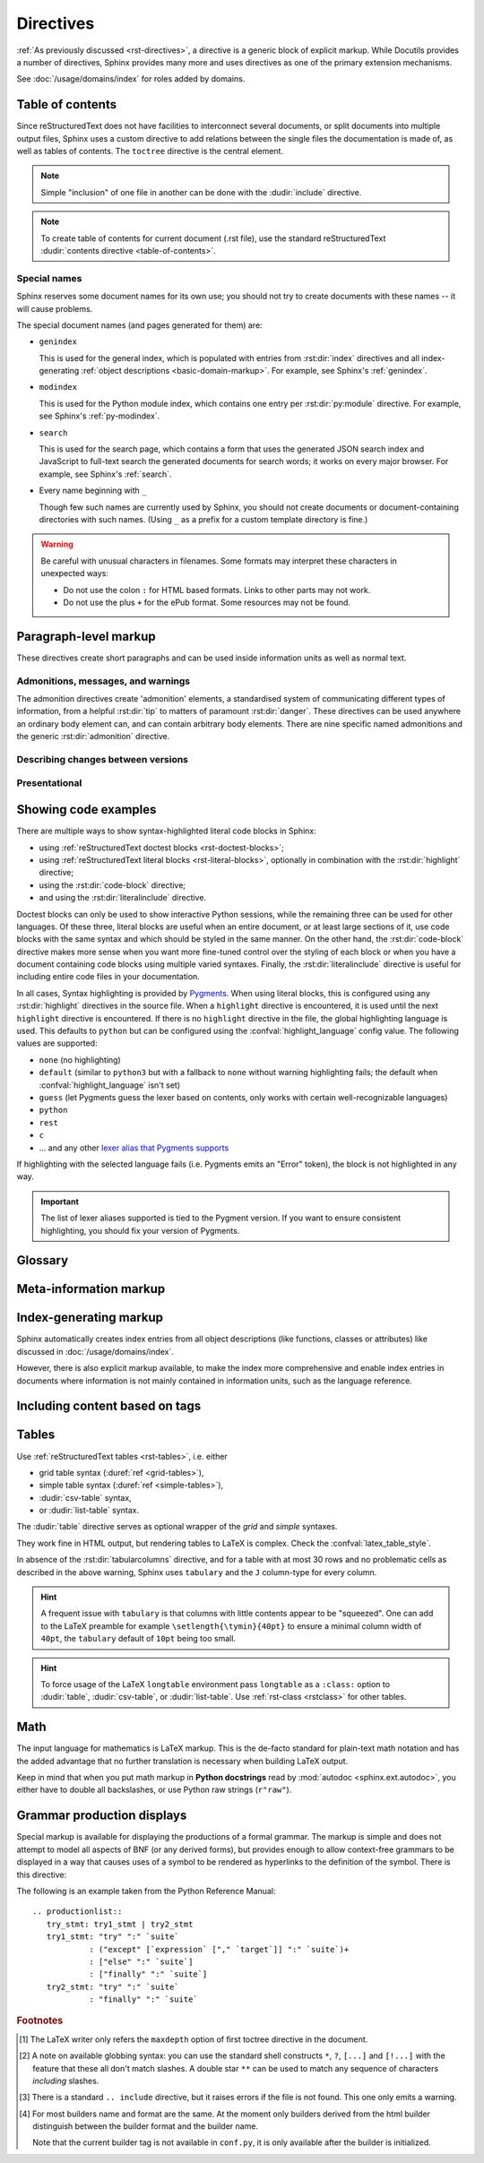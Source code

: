 .. highlight:: rst

==========
Directives
==========

:ref:`As previously discussed <rst-directives>`, a directive is a generic block
of explicit markup. While Docutils provides a number of directives, Sphinx
provides many more and uses directives as one of the primary extension
mechanisms.

See :doc:`/usage/domains/index` for roles added by domains.

.. seealso::

   Refer to the :ref:`reStructuredText Primer <rst-directives>` for an overview
   of the directives provided by Docutils.


.. _toctree-directive:

Table of contents
-----------------

.. index:: pair: table of; contents

Since reStructuredText does not have facilities to interconnect several documents,
or split documents into multiple output files,
Sphinx uses a custom directive to add relations between
the single files the documentation is made of, as well as tables of contents.
The ``toctree`` directive is the central element.

.. note::

   Simple "inclusion" of one file in another can be done with the
   :dudir:`include` directive.

.. note::

   To create table of contents for current document (.rst file), use the
   standard reStructuredText :dudir:`contents directive <table-of-contents>`.

.. rst:directive:: toctree

   This directive inserts a "TOC tree" at the current location, using the
   individual TOCs (including "sub-TOC trees") of the documents given in the
   directive body.  Relative document names (not beginning with a slash) are
   relative to the document the directive occurs in, absolute names are relative
   to the source directory.  A numeric ``maxdepth`` option may be given to
   indicate the depth of the tree; by default, all levels are included. [#]_

   The representation of "TOC tree" is changed in each output format.  The
   builders that output multiple files (e.g. HTML) treat it as a collection of
   hyperlinks.  On the other hand, the builders that output a single file (e.g.
   LaTeX, man page, etc.) replace it with the content of the documents on the
   TOC tree.

   Consider this example (taken from the Python docs' library reference index)::

      .. toctree::
         :maxdepth: 2

         intro
         strings
         datatypes
         numeric
         (many more documents listed here)

   This accomplishes two things:

   * Tables of contents from all those documents are inserted, with a maximum
     depth of two, that means one nested heading.  ``toctree`` directives in
     those documents are also taken into account.
   * Sphinx knows the relative order of the documents ``intro``,
     ``strings`` and so forth, and it knows that they are children of the shown
     document, the library index.  From this information it generates "next
     chapter", "previous chapter" and "parent chapter" links.

   **Entries**

   Document titles in the :rst:dir:`toctree` will be automatically read from the
   title of the referenced document. If that isn't what you want, you can
   specify an explicit title and target using a similar syntax to reStructuredText
   hyperlinks (and Sphinx's :ref:`cross-referencing syntax <xref-syntax>`). This
   looks like::

       .. toctree::

          intro
          All about strings <strings>
          datatypes

   The second line above will link to the ``strings`` document, but will use the
   title "All about strings" instead of the title of the ``strings`` document.

   You can also add external links, by giving an HTTP URL instead of a document
   name.

   The special entry name ``self`` stands for the document containing the
   toctree directive.  This is useful if you want to generate a "sitemap" from
   the toctree.

   In the end, all documents in the :term:`source directory` (or subdirectories)
   must occur in some ``toctree`` directive; Sphinx will emit a warning if it
   finds a file that is not included, because that means that this file will not
   be reachable through standard navigation.

   Use :confval:`exclude_patterns` to explicitly exclude documents or
   directories from building completely.  Use :ref:`the "orphan" metadata
   <metadata>` to let a document be built, but notify Sphinx that it is not
   reachable via a toctree.

   The "root document" (selected by :confval:`root_doc`) is the "root" of the TOC
   tree hierarchy.  It can be used as the documentation's main page, or as a
   "full table of contents" if you don't give a ``:maxdepth:`` option.

   .. versionchanged:: 0.6
      Added support for external links and "self" references.

   .. rubric:: Options

   .. rst:directive:option:: class: class names
      :type: a list of class names, separated by spaces

      Assign `class attributes`_.
      This is a :dudir:`common option <common-options>`.
      For example::

          .. toctree::
             :class: custom-toc

      .. _class attributes: https://docutils.sourceforge.io/docs/ref/doctree.html#classes

      .. versionadded:: 7.4

   .. rst:directive:option:: name: label
      :type: text

      An implicit target name that can be referenced using :rst:role:`ref`.
      This is a :dudir:`common option <common-options>`.
      For example::

          .. toctree::
             :name: mastertoc

             foo

      .. versionadded:: 1.3

   .. rst:directive:option:: caption
      :type: text

      Add a caption to the toctree.
      For example::

          .. toctree::
             :caption: Table of Contents

              foo

      .. versionadded:: 1.3

   .. rst:directive:option:: numbered
                             numbered: depth

      If you want to have section numbers even in HTML output,
      add the ``:numbered:`` option to the *top-level* toctree.
      For example::

         .. toctree::
            :numbered:

            foo
            bar

      Section numbering then starts at the heading of ``foo``.
      Sub-toctrees are automatically numbered
      (don't give the ``numbered`` flag to those).

      Numbering up to a specific depth is also possible,
      by giving the depth as a numeric argument to ``numbered``.

      .. versionadded:: 0.6

      .. versionchanged:: 1.1
         Added the numeric *depth* argument.

   .. rst:directive:option:: titlesonly

      Only list document titles, not other headings of the same level.
      For example::

          .. toctree::
             :titlesonly:

             foo
             bar

      .. versionadded:: 1.0

   .. rst:directive:option:: glob

      Parse glob wildcards in toctree entries.
      All entries are matched against the list of available documents,
      and matches are inserted into the list alphabetically.
      For example::

          .. toctree::
             :glob:

             intro*
             recipe/*
             *

      This includes first all documents whose names start with ``intro``,
      then all documents in the ``recipe`` folder, then all remaining documents
      (except the one containing the directive, of course.) [#]_

      .. versionadded:: 0.3

   .. rst:directive:option:: reversed

      Reverse the order of the entries in the list.
      This is particularly useful when using the ``:glob:`` option.

      .. versionadded:: 1.5

   .. rst:directive:option:: hidden

      A hidden toctree only defines the document hierarchy.
      It will not insert links into the document at the location of the directive.

      This makes sense if you have other means of navigation,
      e.g. through manual links, HTML sidebar navigation,
      or if you use the ``:includehidden:`` option on the top-level toctree.

      .. versionadded:: 0.6

   .. rst:directive:option:: includehidden

      If you want one global table of contents showing the complete document structure,
      you can add the ``:includehidden:`` option to the *top-level* toctree directive.
      All other toctrees on child pages can then be made invisible
      with the ``:hidden:`` option.
      The top-level toctree with ``:includehidden:`` will then include their entries.

      .. versionadded:: 1.2


Special names
^^^^^^^^^^^^^

.. index:: pair: genindex; toctree
           pair: modindex; toctree
           pair: search; toctree

Sphinx reserves some document names for its own use; you should not try to
create documents with these names -- it will cause problems.

The special document names (and pages generated for them) are:

* ``genindex``

  This is used for the general index,
  which is populated with entries from :rst:dir:`index` directives
  and all index-generating :ref:`object descriptions <basic-domain-markup>`.
  For example, see Sphinx's :ref:`genindex`.

* ``modindex``

  This is used for the Python module index,
  which contains one entry per :rst:dir:`py:module` directive.
  For example, see Sphinx's :ref:`py-modindex`.

* ``search``

  This is used for the search page,
  which contains a form that uses the generated JSON search index and JavaScript
  to full-text search the generated documents for search words;
  it works on every major browser.
  For example, see Sphinx's :ref:`search`.

* Every name beginning with ``_``

  Though few such names are currently used by Sphinx,
  you should not create documents or document-containing directories with such names.
  (Using ``_`` as a prefix for a custom template directory is fine.)

.. warning::

   Be careful with unusual characters in filenames.
   Some formats may interpret these characters in unexpected ways:

   * Do not use the colon ``:`` for HTML based formats.
     Links to other parts may not work.
   * Do not use the plus ``+`` for the ePub format.
     Some resources may not be found.


Paragraph-level markup
----------------------

These directives create short paragraphs and can be used inside information
units as well as normal text.


Admonitions, messages, and warnings
^^^^^^^^^^^^^^^^^^^^^^^^^^^^^^^^^^^

.. index:: admonition, admonitions
           pair: attention; admonition
           pair: caution; admonition
           pair: danger; admonition
           pair: error; admonition
           pair: hint; admonition
           pair: important; admonition
           pair: note; admonition
           pair: tip; admonition
           pair: warning; admonition

The admonition directives create 'admonition' elements,
a standardised system of communicating different types of information,
from a helpful :rst:dir:`tip` to matters of paramount :rst:dir:`danger`.
These directives can be used anywhere an ordinary body element can,
and can contain arbitrary body elements.
There are nine specific named admonitions
and the generic :rst:dir:`admonition` directive.

.. rst:directive:: .. attention::

   Information that requires the reader's attention.
   The content of the directive should be written in complete sentences
   and include all appropriate punctuation.

   Example:

   .. attention::

      Please may I have your attention.

.. rst:directive:: .. caution::

   Information with regard to which the reader should exercise care.
   The content of the directive should be written in complete sentences
   and include all appropriate punctuation.

   Example:

   .. caution::

      Exercise due caution.

.. rst:directive:: .. danger::

   Information which may lead to near and present danger if not heeded.
   The content of the directive should be written in complete sentences
   and include all appropriate punctuation.

   Example:

   .. danger::

      Let none think to fly the danger for soon or late love is his own avenger.

.. rst:directive:: .. error::

   Information relating to failure modes of some description.
   The content of the directive should be written in complete sentences
   and include all appropriate punctuation.

   Example:

   .. error::

      ERROR 418: I'm a teapot.

.. rst:directive:: .. hint::

   Information that is helpful to the reader.
   The content of the directive should be written in complete sentences
   and include all appropriate punctuation.

   Example:

   .. hint::

      Look under the flowerpot.

.. rst:directive:: .. important::

   Information that is of paramount importance
   and which the reader must not ignore.
   The content of the directive should be written in complete sentences
   and include all appropriate punctuation.

   Example:

   .. important::

      This is a statement of paramount importance.

.. rst:directive:: .. note::

   An especially important bit of information that the reader should know.
   The content of the directive should be written in complete sentences
   and include all appropriate punctuation.

   Example:

   .. note::

      This function is not suitable for sending tins of spam.

.. rst:directive:: .. tip::

   Some useful tidbit of information for the reader.
   The content of the directive should be written in complete sentences
   and include all appropriate punctuation.

   Example:

   .. tip::

      Remember your sun cream!

.. rst:directive:: .. warning::

   An important bit of information that the reader should be very aware of.
   The content of the directive should be written in complete sentences
   and include all appropriate punctuation.

   Example:

   .. warning::

      Beware of the dog.

.. rst:directive:: .. admonition:: title

   A generic admonition, with an optional title.
   The content of the directive should be written in complete sentences
   and include all appropriate punctuation.

   Example:

   .. admonition:: This is a title

      This is the content of the admonition.


.. rst:directive:: seealso

   Many sections include a list of references to module documentation or
   external documents.
   These lists are created using the :rst:dir:`seealso` directive.

   The :rst:dir:`!seealso` directive is typically placed in a section
   just before any subsections.
   The content of the :rst:dir:`seealso` directive should be
   either a single line or a reStructuredText `definition list`_.

   .. _definition list: https://docutils.sourceforge.io/docs/ref/rst/restructuredtext.html#definition-lists

   Example::

      .. seealso::

         Python's :py:mod:`zipfile` module
            Documentation of Python's standard :py:mod:`zipfile` module.

         `GNU tar manual, Basic Tar Format <https://example.org>`_
            Documentation for tar archive files, including GNU tar extensions.

   .. seealso::

      Module :py:mod:`zipfile`
         Documentation of the :py:mod:`zipfile` standard module.

      `GNU tar manual, Basic Tar Format <https://example.org>`_
         Documentation for tar archive files, including GNU tar extensions.


Describing changes between versions
^^^^^^^^^^^^^^^^^^^^^^^^^^^^^^^^^^^

.. index:: pair: added; in version
           pair: changes; in version
           pair: removed; in version

.. rst:directive:: .. versionadded:: version [brief explanation]

   This directive documents the version of the project
   which added the described feature.
   When this applies to an entire module or component,
   it should be placed at the top of the relevant section before any prose.

   The first argument must be given and is the version in question; you can add
   a second argument consisting of a *brief* explanation of the change.

   .. attention::
      There must be no blank line between the directive head and the explanation;
      this is to make these blocks visually continuous in the markup.

   Example::

      .. versionadded:: 2.5
         The *spam* parameter.

   .. versionadded:: 2.5
      The *spam* parameter.

.. rst:directive:: .. versionchanged:: version [brief explanation]

   Similar to :rst:dir:`versionadded`, but describes when and what changed in
   the named feature in some way (new parameters, changed side effects, etc.).

   Example::

      .. versionchanged:: 2.8
         The *spam* parameter is now of type *boson*.

   .. versionchanged:: 2.8
      The *spam* parameter is now of type *boson*.

.. rst:directive:: .. deprecated:: version [brief explanation]

   Similar to :rst:dir:`versionadded`, but describes when the feature was
   deprecated.
   A *brief* explanation can also be given,
   for example to tell the reader what to use instead.

   Example::

      .. deprecated:: 3.1
         Use :py:func:`spam` instead.

   .. deprecated:: 3.1
      Use :py:func:`!spam` instead.

.. rst:directive:: .. versionremoved:: version [brief explanation]

   Similar to :rst:dir:`versionadded`, but describes when the feature was removed.
   An explanation may be provided to tell the reader what to use instead,
   or why the feature was removed.

   .. versionadded:: 7.3

   Example::

      .. versionremoved:: 4.0
         The :py:func:`spam` function is more flexible, and should be used instead.

   .. versionremoved:: 4.0
      The :py:func:`!spam` function is more flexible, and should be used instead.


Presentational
^^^^^^^^^^^^^^

.. rst:directive:: .. rubric:: title

   A rubric is like an informal heading that doesn't correspond to the document's structure,
   i.e. it does not create a table of contents node.

   .. note::

      If the *title* of the rubric is "Footnotes" (or the selected language's
      equivalent), this rubric is ignored by the LaTeX writer, since it is
      assumed to only contain footnote definitions and therefore would create an
      empty heading.

   .. rubric:: Options

   .. rst:directive:option:: class: class names
      :type: a list of class names, separated by spaces

      Assign `class attributes`_.
      This is a :dudir:`common option <common-options>`.

   .. rst:directive:option:: name: label
      :type: text

      An implicit target name that can be referenced using :rst:role:`ref`.
      This is a :dudir:`common option <common-options>`.

   .. rst:directive:option:: heading-level: n
      :type: number from 1 to 6

      .. versionadded:: 7.4.1

      Use this option to specify the heading level of the rubric.
      In this case the rubric will be rendered as ``<h1>`` to ``<h6>`` for HTML output,
      or as the corresponding non-numbered sectioning command for LaTeX
      (see :confval:`latex_toplevel_sectioning`).


.. rst:directive:: centered

   This directive creates a centered boldfaced line of text.

   .. deprecated:: 1.1
      This presentation-only directive is a legacy from older versions.
      Use a :ref:`rst-class <rstclass>` directive instead and add an
      appropriate style.

.. rst:directive:: hlist

   This directive must contain a bullet list.  It will transform it into a more
   compact list by either distributing more than one item horizontally, or
   reducing spacing between items, depending on the builder.

   .. rubric:: Options

   .. rst:directive:option:: columns: n
      :type: int

      The number of columns; defaults to 2.
      For example::

         .. hlist::
            :columns: 3

            * A list of
            * short items
            * that should be
            * displayed
            * horizontally

   .. versionadded:: 0.6


.. _code-examples:

Showing code examples
---------------------

.. index:: pair: code; examples
           single: sourcecode

There are multiple ways to show syntax-highlighted literal code blocks in
Sphinx:

* using :ref:`reStructuredText doctest blocks <rst-doctest-blocks>`;
* using :ref:`reStructuredText literal blocks <rst-literal-blocks>`, optionally in
  combination with the :rst:dir:`highlight` directive;
* using the :rst:dir:`code-block` directive;
* and using the :rst:dir:`literalinclude` directive.

Doctest blocks can only be used
to show interactive Python sessions, while the remaining three can be used for
other languages. Of these three, literal blocks are useful when an entire
document, or at least large sections of it, use code blocks with the same
syntax and which should be styled in the same manner. On the other hand, the
:rst:dir:`code-block` directive makes more sense when you want more fine-tuned
control over the styling of each block or when you have a document containing
code blocks using multiple varied syntaxes. Finally, the
:rst:dir:`literalinclude` directive is useful for including entire code files
in your documentation.

In all cases, Syntax highlighting is provided by `Pygments
<https://pygments.org>`_. When using literal blocks, this is configured using
any :rst:dir:`highlight` directives in the source file. When a ``highlight``
directive is encountered, it is used until the next ``highlight`` directive is
encountered. If there is no ``highlight`` directive in the file, the global
highlighting language is used. This defaults to ``python`` but can be
configured using the :confval:`highlight_language` config value. The following
values are supported:

* ``none`` (no highlighting)
* ``default`` (similar to ``python3`` but with a fallback to ``none`` without
  warning highlighting fails; the default when :confval:`highlight_language`
  isn't set)
* ``guess`` (let Pygments guess the lexer based on contents, only works with
  certain well-recognizable languages)
* ``python``
* ``rest``
* ``c``
* ... and any other `lexer alias that Pygments supports`__

If highlighting with the selected language fails (i.e. Pygments emits an
"Error" token), the block is not highlighted in any way.

.. important::

   The list of lexer aliases supported is tied to the Pygment version. If you
   want to ensure consistent highlighting, you should fix your version of
   Pygments.

__ https://pygments.org/docs/lexers

.. rst:directive:: .. highlight:: language

   Example::

      .. highlight:: c

   This language is used until the next ``highlight`` directive is encountered.
   As discussed previously, *language* can be any lexer alias supported by
   Pygments.

   .. rubric:: Options

   .. rst:directive:option:: linenothreshold: threshold
      :type: number (optional)

      Enable to generate line numbers for code blocks.

      This option takes an optional number as threshold parameter.  If any
      threshold given, the directive will produce line numbers only for the code
      blocks longer than N lines.  If not given, line numbers will be produced
      for all of code blocks.

      Example::

         .. highlight:: python
            :linenothreshold: 5

   .. rst:directive:option:: force
      :type: no value

      If given, minor errors on highlighting are ignored.

      .. versionadded:: 2.1

.. rst:directive:: .. code-block:: [language]
                   .. sourcecode:: [language]
                   .. code:: [language]

   Example::

      .. code-block:: ruby

         Some Ruby code.

   The directive's alias name :rst:dir:`sourcecode` works as well.  This
   directive takes a language name as an argument.  It can be `any lexer alias
   supported by Pygments <https://pygments.org/docs/lexers/>`_.  If it is not
   given, the setting of :rst:dir:`highlight` directive will be used.  If not
   set, :confval:`highlight_language` will be used.  To display a code example
   *inline* within other text, rather than as a separate block, you can use the
   :rst:role:`code` role instead.

   .. versionchanged:: 2.0
      The ``language`` argument becomes optional.

   .. rubric:: Options

   .. rst:directive:option:: linenos
      :type: no value

      Enable to generate line numbers for the code block::

         .. code-block:: ruby
            :linenos:

            Some more Ruby code.

   .. rst:directive:option:: lineno-start: number
      :type: number

      Set the first line number of the code block.  If present, ``linenos``
      option is also automatically activated::

         .. code-block:: ruby
            :lineno-start: 10

            Some more Ruby code, with line numbering starting at 10.

      .. versionadded:: 1.3

   .. rst:directive:option:: emphasize-lines: line numbers
      :type: comma separated numbers

      Emphasize particular lines of the code block::

       .. code-block:: python
          :emphasize-lines: 3,5

          def some_function():
              interesting = False
              print('This line is highlighted.')
              print('This one is not...')
              print('...but this one is.')

      .. versionadded:: 1.1
      .. versionchanged:: 1.6.6
         LaTeX supports the ``emphasize-lines`` option.

   .. rst:directive:option:: force
      :type: no value

      Ignore minor errors on highlighting

      .. versionchanged:: 2.1

   .. rst:directive:option:: caption: caption of code block
      :type: text

      Set a caption to the code block.

      .. versionadded:: 1.3

   .. rst:directive:option:: name: a label for hyperlink
      :type: text

      Define implicit target name that can be referenced by using
      :rst:role:`ref`.  For example::

        .. code-block:: python
           :caption: this.py
           :name: this-py

           print('Explicit is better than implicit.')

      In order to cross-reference a code-block using either the
      :rst:role:`ref` or the :rst:role:`numref` role, it is necessary
      that both :strong:`name` and :strong:`caption` be defined. The
      argument of :strong:`name` can then be given to :rst:role:`numref`
      to generate the cross-reference. Example::

        See :numref:`this-py` for an example.

      When using :rst:role:`ref`, it is possible to generate a cross-reference
      with only :strong:`name` defined, provided an explicit title is
      given. Example::

        See :ref:`this code snippet <this-py>` for an example.

      .. versionadded:: 1.3

   .. rst:directive:option:: class: class names
      :type: a list of class names separated by spaces

      The class name of the graph.

      .. versionadded:: 1.4

   .. rst:directive:option:: dedent: number
      :type: number or no value

      Strip indentation characters from the code block.  When number given,
      leading N characters are removed.  When no argument given, leading spaces
      are removed via :func:`textwrap.dedent()`.  For example::

         .. code-block:: ruby
            :linenos:
            :dedent: 4

                some ruby code

      .. versionadded:: 1.3
      .. versionchanged:: 3.5
         Support automatic dedent.

   .. rst:directive:option:: force
      :type: no value

      If given, minor errors on highlighting are ignored.

      .. versionadded:: 2.1

.. rst:directive:: .. literalinclude:: filename

   Longer displays of verbatim text may be included by storing the example text
   in an external file containing only plain text.  The file may be included
   using the ``literalinclude`` directive. [#]_ For example, to include the
   Python source file :file:`example.py`, use::

      .. literalinclude:: example.py

   The file name is usually relative to the current file's path.  However, if
   it is absolute (starting with ``/``), it is relative to the top source
   directory.

   .. rubric:: General options

   .. rst:directive:option:: class: class names
      :type: a list of class names, separated by spaces

      Assign `class attributes`_.
      This is a :dudir:`common option <common-options>`.

      .. _class attributes: https://docutils.sourceforge.io/docs/ref/doctree.html#classes

   .. rst:directive:option:: name: label
      :type: text

      An implicit target name that can be referenced using :rst:role:`ref`.
      This is a :dudir:`common option <common-options>`.

   .. rst:directive:option:: caption: caption
      :type: text

      Add a caption above the included content. I no argument is given,
      the filename is used as the caption.

   .. rubric:: Options for formatting

   .. rst:directive:option:: dedent: number
      :type: number or no value

      Strip indentation characters from the included content.  When a number
      is given, the leading N characters are removed.  When no argument given,
      leading spaces are removed via :func:`textwrap.dedent()`.

   .. rst:directive:option:: tab-width: N
      :type: number

      Expand tabs to N spaces.

   .. rst:directive:option:: encoding
      :type: text

      Explicitly specify the encoding of the file. This overwrites the default
      encoding :confval:`source_encoding`. Example::

         .. literalinclude:: example.py
            :encoding: latin-1



   .. rst:directive:option:: linenos
      :type: no value

      Show line numbers alongside the included content. By default,
      line numbers are counted from 1. This can be changed by the
      options ``:lineno-start:`` and ``:lineno-match:``.

   .. rst:directive:option:: lineno-start: number
      :type: number

      Set line number for the first line to show.  If given, this
      automatically activates ``:linenos:``.

   .. rst:directive:option:: lineno-match

      When including only parts of a file and show the original line numbers.
      This is only allowed only when the selection consists of contiguous lines.


   .. rst:directive:option:: emphasize-lines: line numbers
      :type: comma separated numbers

      Emphasize particular lines of the included content.

   .. rst:directive:option:: language: language
      :type: text

      Select a highlight language different from the current file's
      standard language.

   .. rst:directive:option:: force
      :type: no value

      Ignore minor errors on highlighting.

   .. rubric:: Options for selecting the content to include

   .. rst:directive:option:: pyobject: object
      :type: text

      For Python files, only include the specified class, function or method::

         .. literalinclude:: example.py
            :pyobject: Timer.start

   .. rst:directive:option:: lines: line numbers
      :type: comma separated numbers

      Specify exactly which lines to include::

         .. literalinclude:: example.py
            :lines: 1,3,5-10,20-

      This includes the lines 1, 3, 5 to 10 and lines 20 to the last line.

   .. rst:directive:option:: start-at: text
   .. rst:directive:option:: start-after: text
   .. rst:directive:option:: end-before: text
   .. rst:directive:option:: end-at: text

      Another way to control which part of the file is included is to use the
      ``start-after`` and ``end-before`` options (or only one of them).  If
      ``start-after`` is given as a string option, only lines that follow the
      first line containing that string are included.  If ``end-before`` is given
      as a string option, only lines that precede the first lines containing that
      string are included. The ``start-at`` and ``end-at`` options behave in a
      similar way, but the lines containing the matched string are included.

      ``start-after``/``start-at`` and ``end-before``/``end-at`` can have same string.
      ``start-after``/``start-at`` filter lines before the line that contains
      option string (``start-at`` will keep the line). Then ``end-before``/``end-at``
      filter lines after the line that contains option string (``end-at`` will keep
      the line and ``end-before`` skip the first line).

      .. note::

         If you want to select only ``[second-section]`` of ini file like the
         following, you can use ``:start-at: [second-section]`` and
         ``:end-before: [third-section]``:

         .. code-block:: ini

            [first-section]

            var_in_first=true

            [second-section]

            var_in_second=true

            [third-section]

            var_in_third=true

         Useful cases of these option is working with tag comments.
         ``:start-after: [initialize]`` and ``:end-before: [initialized]`` options
         keep lines between comments:

         .. code-block:: py

            if __name__ == "__main__":
                # [initialize]
                app.start(":8000")
                # [initialized]

         When lines have been selected in any of the ways described above, the line
         numbers in ``emphasize-lines`` refer to those selected lines, counted
         consecutively starting at ``1``.

   .. rst:directive:option:: prepend: line
      :type: text

      Prepend a line before the included code. This is useful e.g. for
      highlighting PHP code that doesn't include the ``<?php``/``?>`` markers.

   .. rst:directive:option:: append: line
      :type: text

      Append a line to the included code.

   .. rst:directive:option:: diff: filename

      Show the diff of two files::

         .. literalinclude:: example.py
            :diff: example.py.orig

      This shows the diff between ``example.py`` and ``example.py.orig`` with
      unified diff format.

   .. versionadded:: 0.4.3
      Added the ``encoding`` option.

   .. versionchanged:: 0.6
      Added the ``pyobject``, ``lines``, ``start-after`` and ``end-before``
      options, as well as support for absolute filenames.

   .. versionchanged:: 1.0
      Added the ``prepend``, ``append``, and ``tab-width`` options.

   .. versionchanged:: 1.3
      Added the ``diff``, ``lineno-match``, ``caption``, ``name``, and
      ``dedent`` options.

   .. versionchanged:: 1.4
      Added the ``class`` option.

   .. versionchanged:: 1.5
      Added the ``start-at``, and ``end-at`` options.

   .. versionchanged:: 1.6
      With both ``start-after`` and ``lines`` in use, the first line as per
      ``start-after`` is considered to be with line number ``1`` for ``lines``.

   .. versionchanged:: 2.1
      Added the ``force`` option.

   .. versionchanged:: 3.5
      Support automatic dedent.

.. _glossary-directive:

Glossary
--------

.. rst:directive:: .. glossary::

   This directive must contain a reStructuredText definition-list-like markup
   with terms and definitions.  The definitions will then be referenceable with the
   :rst:role:`term` role.  Example::

      .. glossary::

         environment
            A structure where information about all documents under the root is
            saved, and used for cross-referencing.  The environment is pickled
            after the parsing stage, so that successive runs only need to read
            and parse new and changed documents.

         source directory
            The directory which, including its subdirectories, contains all
            source files for one Sphinx project.

   In contrast to regular definition lists, *multiple* terms per entry are
   allowed, and inline markup is allowed in terms.  You can link to all of the
   terms.  For example::

      .. glossary::

         term 1
         term 2
            Definition of both terms.

   (When the glossary is sorted, the first term determines the sort order.)

   If you want to specify "grouping key" for general index entries, you can put
   a "key" as "term : key". For example::

      .. glossary::

         term 1 : A
         term 2 : B
            Definition of both terms.

   Note that "key" is used for grouping key as is.
   The "key" isn't normalized; key "A" and "a" become different groups.
   The whole characters in "key" is used instead of a first character; it is
   used for "Combining Character Sequence" and "Surrogate Pairs" grouping key.

   In i18n situation, you can specify "localized term : key" even if original
   text only have "term" part. In this case, translated "localized term" will be
   categorized in "key" group.


   .. versionchanged:: 1.1
      Now supports multiple terms and inline markup in terms.

   .. versionchanged:: 1.4
      Index key for glossary term should be considered *experimental*.


   .. rubric:: Options

   .. rst:directive:option:: sorted

      Sort the entries alphabetically.

      .. versionadded:: 0.6

      .. versionchanged:: 4.4
         In internationalized documentation, sort according to translated terms.



Meta-information markup
-----------------------

.. rst:directive:: .. sectionauthor:: name <email>

   Identifies the author of the current section.  The argument should include
   the author's name such that it can be used for presentation and email
   address.  The domain name portion of the address should be lower case.
   Example::

      .. sectionauthor:: Guido van Rossum <guido@python.org>

   By default, this markup isn't reflected in the output in any way (it helps
   keep track of contributions), but you can set the configuration value
   :confval:`show_authors` to ``True`` to make them produce a paragraph in the
   output.


.. rst:directive:: .. codeauthor:: name <email>

   The :rst:dir:`codeauthor` directive, which can appear multiple times, names
   the authors of the described code, just like :rst:dir:`sectionauthor` names
   the author(s) of a piece of documentation.  It too only produces output if
   the :confval:`show_authors` configuration value is ``True``.


Index-generating markup
-----------------------

Sphinx automatically creates index entries from all object descriptions (like
functions, classes or attributes) like discussed in
:doc:`/usage/domains/index`.

However, there is also explicit markup available, to make the index more
comprehensive and enable index entries in documents where information is not
mainly contained in information units, such as the language reference.

.. rst:directive:: .. index:: <entries>

   This directive contains one or more index entries.  Each entry consists of a
   type and a value, separated by a colon.

   For example::

      .. index::
         single: execution; context
         pair: module; __main__
         pair: module; sys
         triple: module; search; path
         seealso: scope

      The execution context
      ---------------------

      ...

   This directive contains five entries, which will be converted to entries in
   the generated index which link to the exact location of the index statement
   (or, in case of offline media, the corresponding page number).

   Since index directives generate cross-reference targets at their location in
   the source, it makes sense to put them *before* the thing they refer to --
   e.g. a heading, as in the example above.

   The possible entry types are:

   single
      Creates a single index entry.
      Can be made a sub-entry by separating the sub-entry text with a semicolon
      (this notation is also used below to describe what entries are created).
      Examples:

      .. code-block:: rst

         .. index:: single: execution
                    single: execution; context

      - ``single: execution`` creates an index entry labelled ``execution``.
      - ``single: execution; context`` creates an sub-entry of ``execution``
        labelled ``context``.
   pair
      A shortcut to create two index entries.
      The pair of values must be separated by a semicolon.
      Example:

      .. code-block:: rst

         .. index:: pair: loop; statement

      This would create two index entries; ``loop; statement`` and ``statement; loop``.
   triple
      A shortcut to create three index entries.
      All three values must be separated by a semicolon.
      Example:

      .. code-block:: rst

         .. index:: triple: module; search; path

      This would create three index entries; ``module; search path``,
      ``search; path, module``, and ``path; module search``.
   see
      A shortcut to create an index entry that refers to another entry.
      Example:

      .. code-block:: rst

         .. index:: see: entry; other

      This would create an index entry referring from ``entry`` to ``other``
      (i.e. 'entry': See 'other').
   seealso
      Like ``see``, but inserts 'see also' instead of 'see'.
   module, keyword, operator, object, exception, statement, builtin
      These **deprecated** shortcuts all create two index entries.
      For example, ``module: hashlib`` creates the entries ``module; hashlib``
      and ``hashlib; module``.

      .. deprecated:: 1.0
         These Python-specific entry types are deprecated.

      .. versionchanged:: 7.1
         Removal version set to Sphinx 9.0.
         Using these entry types will now emit warnings with the ``index`` category.

   You can mark up "main" index entries by prefixing them with an exclamation
   mark.  The references to "main" entries are emphasized in the generated
   index.  For example, if two pages contain ::

      .. index:: Python

   and one page contains ::

      .. index:: ! Python

   then the backlink to the latter page is emphasized among the three backlinks.

   For index directives containing only "single" entries, there is a shorthand
   notation::

      .. index:: BNF, grammar, syntax, notation

   This creates four index entries.

   .. versionchanged:: 1.1
      Added ``see`` and ``seealso`` types, as well as marking main entries.

   .. rubric:: Options

   .. rst:directive:option:: name: a label for hyperlink
      :type: text

      Define implicit target name that can be referenced by using
      :rst:role:`ref`.  For example::

        .. index:: Python
           :name: py-index

   .. versionadded:: 3.0

.. rst:role:: index

   While the :rst:dir:`index` directive is a block-level markup and links to the
   beginning of the next paragraph, there is also a corresponding role that sets
   the link target directly where it is used.

   The content of the role can be a simple phrase, which is then kept in the
   text and used as an index entry.  It can also be a combination of text and
   index entry, styled like with explicit targets of cross-references.  In that
   case, the "target" part can be a full entry as described for the directive
   above.  For example::

      This is a normal reStructuredText :index:`paragraph` that contains several
      :index:`index entries <pair: index; entry>`.

   .. versionadded:: 1.1


.. _tags:

Including content based on tags
-------------------------------

.. rst:directive:: .. only:: <expression>

   Include the content of the directive only if the *expression* is true.  The
   expression should consist of tags, like this::

      .. only:: html and draft

   Undefined tags are false, defined tags are true
   (tags can be defined via the :option:`--tag <sphinx-build --tag>`
   command-line option or within :file:`conf.py`, see :ref:`here <conf-tags>`).
   Boolean expressions (like ``(latex or html) and draft``) are supported
   and may use parentheses.

   The *format* and the *name* of the current builder (``html``, ``latex`` or
   ``text``) are always set as a tag [#]_.  To make the distinction between
   format and name explicit, they are also added with the prefix ``format_`` and
   ``builder_``, e.g. the epub builder defines the tags  ``html``, ``epub``,
   ``format_html`` and ``builder_epub``.

   These standard tags are set *after* the configuration file is read, so they
   are not available there.

   All tags must follow the standard Python identifier syntax as set out in
   the `Identifiers and keywords
   <https://docs.python.org/3/reference/lexical_analysis.html#identifiers>`_
   documentation.  That is, a tag expression may only consist of tags that
   conform to the syntax of Python variables.  In ASCII, this consists of the
   uppercase and lowercase letters ``A`` through ``Z``, the underscore ``_``
   and, except for the first character, the digits ``0`` through ``9``.

   .. versionadded:: 0.6
   .. versionchanged:: 1.2
      Added the name of the builder and the prefixes.

   .. warning::

      This directive is designed to control only content of document.  It could
      not control sections, labels and so on.

.. _table-directives:

Tables
------

Use :ref:`reStructuredText tables <rst-tables>`, i.e. either

- grid table syntax (:duref:`ref <grid-tables>`),
- simple table syntax (:duref:`ref <simple-tables>`),
- :dudir:`csv-table` syntax,
- or :dudir:`list-table` syntax.

The :dudir:`table` directive serves as optional wrapper of the *grid* and
*simple* syntaxes.

They work fine in HTML output, but rendering tables to LaTeX is complex.
Check the :confval:`latex_table_style`.

.. versionchanged:: 1.6
   Merged cells (multi-row, multi-column, both) from grid tables containing
   complex contents such as multiple paragraphs, blockquotes, lists, literal
   blocks, will render correctly to LaTeX output.

.. rst:directive:: .. tabularcolumns:: column spec

   This directive influences only the LaTeX output for the next table in
   source.  The mandatory argument is a column specification (known as an
   "alignment preamble" in LaTeX idiom).  Please refer to a LaTeX
   documentation, such as the `wiki page`_, for basics of such a column
   specification.

   .. _wiki page: https://en.wikibooks.org/wiki/LaTeX/Tables

   .. versionadded:: 0.3

   .. note::

      :rst:dir:`tabularcolumns` conflicts with ``:widths:`` option of table
      directives.  If both are specified, ``:widths:`` option will be ignored.

   Sphinx will render tables with more than 30 rows with ``longtable``.
   Besides the ``l``, ``r``, ``c`` and ``p{width}`` column specifiers, one can
   also use ``\X{a}{b}`` (new in version 1.5) which configures the column
   width to be a fraction ``a/b`` of the total line width and ``\Y{f}`` (new
   in version 1.6) where ``f`` is a decimal: for example ``\Y{0.2}`` means that
   the column will occupy ``0.2`` times the line width.

   When this directive is used for a table with at most 30 rows, Sphinx will
   render it with ``tabulary``.  One can then use specific column types ``L``
   (left), ``R`` (right), ``C`` (centered) and ``J`` (justified).  They have
   the effect of a ``p{width}`` (i.e. each cell is a LaTeX ``\parbox``) with
   the specified internal text alignment and an automatically computed
   ``width``.

   .. warning::

      - Cells that contain list-like elements such as object descriptions,
        blockquotes or any kind of lists are not compatible with the ``LRCJ``
        column types.  The column type must then be some ``p{width}`` with an
        explicit ``width`` (or ``\X{a}{b}`` or ``\Y{f}``).

      - Literal blocks do not work with ``tabulary`` at all.  Sphinx will
        fall back to ``tabular`` or ``longtable`` environments and generate a
        suitable column specification.

In absence of the :rst:dir:`tabularcolumns` directive, and for a table with at
most 30 rows and no problematic cells as described in the above warning,
Sphinx uses ``tabulary`` and the ``J`` column-type for every column.

.. versionchanged:: 1.6

   Formerly, the ``L`` column-type was used (text is flushed-left).  To revert
   to this, include ``\newcolumntype{T}{L}`` in the LaTeX preamble, as in fact
   Sphinx uses ``T`` and sets it by default to be an alias of ``J``.

.. hint::

   A frequent issue with ``tabulary`` is that columns with little contents
   appear to be "squeezed".  One can add to the LaTeX preamble for example
   ``\setlength{\tymin}{40pt}`` to ensure a minimal column width of ``40pt``,
   the ``tabulary`` default of ``10pt`` being too small.

.. hint::

   To force usage of the LaTeX ``longtable`` environment pass ``longtable`` as
   a ``:class:`` option to :dudir:`table`, :dudir:`csv-table`, or
   :dudir:`list-table`.  Use :ref:`rst-class <rstclass>` for other tables.

Math
----

The input language for mathematics is LaTeX markup.  This is the de-facto
standard for plain-text math notation and has the added advantage that no
further translation is necessary when building LaTeX output.

Keep in mind that when you put math markup in **Python docstrings** read by
:mod:`autodoc <sphinx.ext.autodoc>`, you either have to double all backslashes,
or use Python raw strings (``r"raw"``).

.. rst:directive:: math

   Directive for displayed math (math that takes the whole line for itself).

   The directive supports multiple equations, which should be separated by a
   blank line::

      .. math::

         (a + b)^2 = a^2 + 2ab + b^2

         (a - b)^2 = a^2 - 2ab + b^2

   In addition, each single equation is set within a ``split`` environment,
   which means that you can have multiple aligned lines in an equation,
   aligned at ``&`` and separated by ``\\``::

      .. math::

         (a + b)^2  &=  (a + b)(a + b) \\
                    &=  a^2 + 2ab + b^2

   For more details, look into the documentation of the `AmSMath LaTeX
   package`_.

   When the math is only one line of text, it can also be given as a directive
   argument::

      .. math:: (a + b)^2 = a^2 + 2ab + b^2

   .. rubric:: Options

   .. rst:directive:option:: class: class names
      :type: a list of class names, separated by spaces

      Assign `class attributes`_.
      This is a :dudir:`common option <common-options>`.

      .. _class attributes: https://docutils.sourceforge.io/docs/ref/doctree.html#classes

   .. rst:directive:option:: name: label
      :type: text

      An implicit target name that can be referenced using :rst:role:`ref`.
      This is a :dudir:`common option <common-options>`.

   .. rst:directive:option:: label: label
      :type: text

      Normally, equations are not numbered.  If you want your equation to get a
      number, use the ``label`` option.  When given, it selects an internal label
      for the equation, by which it can be cross-referenced, and causes an equation
      number to be issued.  See :rst:role:`eq` for an example.  The numbering
      style depends on the output format.

   .. rst:directive:option:: nowrap

      Prevent wrapping of the given math in a math environment.
      When you give this option, you must make sure
      yourself that the math is properly set up.
      For example::

         .. math::
            :nowrap:

            \begin{eqnarray}
               y    & = & ax^2 + bx + c \\
               f(x) & = & x^2 + 2xy + y^2
            \end{eqnarray}

.. _AmSMath LaTeX package: https://www.ams.org/publications/authors/tex/amslatex

.. seealso::

   :ref:`math-support`
      Rendering options for math with HTML builders.

   :confval:`latex_engine`
      Explains how to configure LaTeX builder to support Unicode literals in
      math mark-up.


Grammar production displays
---------------------------

Special markup is available for displaying the productions of a formal grammar.
The markup is simple and does not attempt to model all aspects of BNF (or any
derived forms), but provides enough to allow context-free grammars to be
displayed in a way that causes uses of a symbol to be rendered as hyperlinks to
the definition of the symbol.  There is this directive:

.. rst:directive:: .. productionlist:: [productionGroup]

   This directive is used to enclose a group of productions.  Each production
   is given on a single line and consists of a name, separated by a colon from
   the following definition.  If the definition spans multiple lines, each
   continuation line must begin with a colon placed at the same column as in
   the first line.
   Blank lines are not allowed within ``productionlist`` directive arguments.

   The definition can contain token names which are marked as interpreted text
   (e.g., "``sum ::= `integer` "+" `integer```") -- this generates
   cross-references to the productions of these tokens.  Outside of the
   production list, you can reference to token productions using
   :rst:role:`token`.

   The *productionGroup* argument to :rst:dir:`productionlist` serves to
   distinguish different sets of production lists that belong to different
   grammars.  Multiple production lists with the same *productionGroup* thus
   define rules in the same scope.

   Inside of the production list, tokens implicitly refer to productions
   from the current group. You can refer to the production of another
   grammar by prefixing the token with its group name and a colon, e.g,
   "``otherGroup:sum``". If the group of the token should not be shown in
   the production, it can be prefixed by a tilde, e.g.,
   "``~otherGroup:sum``". To refer to a production from an unnamed
   grammar, the token should be prefixed by a colon, e.g., "``:sum``".

   Outside of the production list,
   if you have given a *productionGroup* argument you must prefix the
   token name in the cross-reference with the group name and a colon,
   e.g., "``myGroup:sum``" instead of just "``sum``".
   If the group should not be shown in the title of the link either
   an explicit title can be given (e.g., "``myTitle <myGroup:sum>``"),
   or the target can be prefixed with a tilde (e.g., "``~myGroup:sum``").

   Note that no further reStructuredText parsing is done in the production,
   so that you don't have to escape ``*`` or ``|`` characters.

The following is an example taken from the Python Reference Manual::

   .. productionlist::
      try_stmt: try1_stmt | try2_stmt
      try1_stmt: "try" ":" `suite`
               : ("except" [`expression` ["," `target`]] ":" `suite`)+
               : ["else" ":" `suite`]
               : ["finally" ":" `suite`]
      try2_stmt: "try" ":" `suite`
               : "finally" ":" `suite`


.. rubric:: Footnotes

.. [#] The LaTeX writer only refers the ``maxdepth`` option of first toctree
       directive in the document.

.. [#] A note on available globbing syntax: you can use the standard shell
       constructs ``*``, ``?``, ``[...]`` and ``[!...]`` with the feature that
       these all don't match slashes.  A double star ``**`` can be used to
       match any sequence of characters *including* slashes.

.. [#] There is a standard ``.. include`` directive, but it raises errors if the
       file is not found.  This one only emits a warning.

.. [#] For most builders name and format are the same. At the moment only
       builders derived from the html builder distinguish between the builder
       format and the builder name.

       Note that the current builder tag is not available in ``conf.py``, it is
       only available after the builder is initialized.
